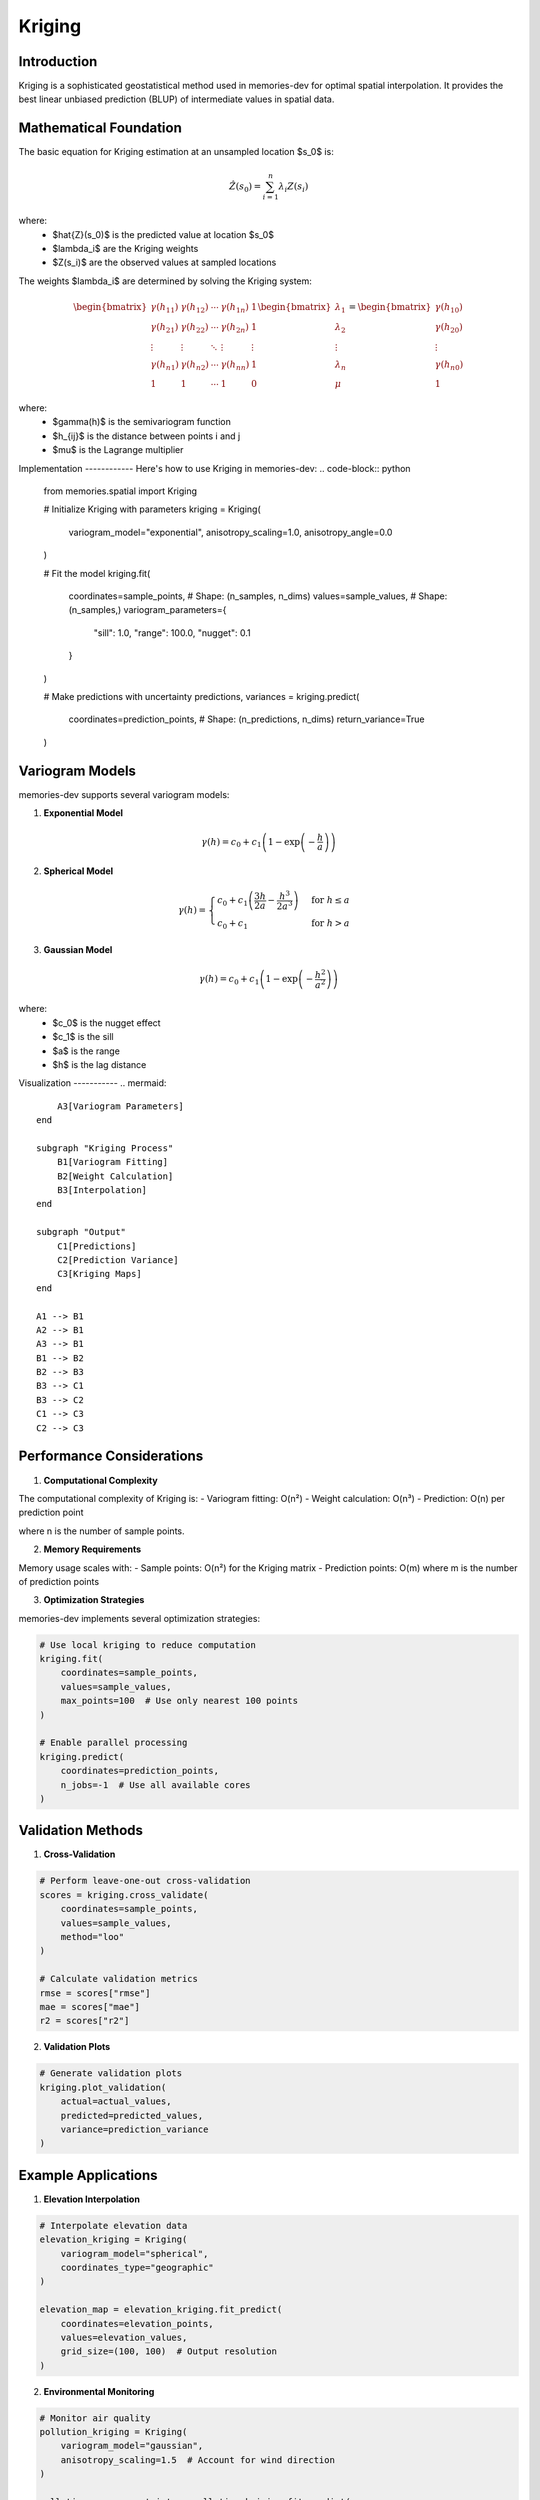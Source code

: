 =======
Kriging
=======

Introduction
------------

Kriging is a sophisticated geostatistical method used in memories-dev for optimal spatial interpolation. It provides the best linear unbiased prediction (BLUP) of intermediate values in spatial data.

Mathematical Foundation
-----------------------

The basic equation for Kriging estimation at an unsampled location $s_0$ is:

.. math::

   \hat{Z}(s_0) = \sum_{i=1}^n \lambda_i Z(s_i)

where:
   - $\hat{Z}(s_0)$ is the predicted value at location $s_0$
   - $\lambda_i$ are the Kriging weights
   - $Z(s_i)$ are the observed values at sampled locations
   
The weights $\lambda_i$ are determined by solving the Kriging system:

.. math::

   \begin{bmatrix} 
   \gamma(h_{11}) & \gamma(h_{12}) & \cdots & \gamma(h_{1n}) & 1 \\ 
   \gamma(h_{21}) & \gamma(h_{22}) & \cdots & \gamma(h_{2n}) & 1 \\ 
   \vdots & \vdots & \ddots & \vdots & \vdots \\ 
   \gamma(h_{n1}) & \gamma(h_{n2}) & \cdots & \gamma(h_{nn}) & 1 \\ 
   1 & 1 & \cdots & 1 & 0 
   \end{bmatrix} 
   \begin{bmatrix} 
   \lambda_1 \\ 
   \lambda_2 \\ 
   \vdots \\ 
   \lambda_n \\ 
   \mu 
   \end{bmatrix} = 
   \begin{bmatrix} 
   \gamma(h_{10}) \\ 
   \gamma(h_{20}) \\ 
   \vdots \\ 
   \gamma(h_{n0}) \\ 
   1 
   \end{bmatrix}

where:
   - $\gamma(h)$ is the semivariogram function
   - $h_{ij}$ is the distance between points i and j
   - $\mu$ is the Lagrange multiplier

Implementation ------------
Here's how to use Kriging in memories-dev:
.. code-block:: python
   
       from memories.spatial import Kriging
       
       # Initialize Kriging with parameters
       kriging = Kriging(
           variogram_model="exponential",
           anisotropy_scaling=1.0,
           anisotropy_angle=0.0
       )
       
       # Fit the model
       kriging.fit(
           coordinates=sample_points,  # Shape: (n_samples, n_dims)
           values=sample_values,      # Shape: (n_samples,)
           variogram_parameters={
               "sill": 1.0,
               "range": 100.0,
               "nugget": 0.1
           }
       )
       
       # Make predictions with uncertainty
       predictions, variances = kriging.predict(
           coordinates=prediction_points,  # Shape: (n_predictions, n_dims)
           return_variance=True
       )

Variogram Models
----------------

memories-dev supports several variogram models:

1. **Exponential Model**

.. math::

   \gamma(h) = c_0 + c_1\left(1 - \exp\left(-\frac{h}{a}\right)\right)

2. **Spherical Model**

.. math::

   \gamma(h) = 
   \begin{cases} 
   c_0 + c_1\left(\frac{3h}{2a} - \frac{h^3}{2a^3}\right) & \text{for } h \leq a \\ 
   c_0 + c_1 & \text{for } h > a 
   \end{cases}

3. **Gaussian Model**

.. math::

   \gamma(h) = c_0 + c_1\left(1 - \exp\left(-\frac{h^2}{a^2}\right)\right)

where:
   - $c_0$ is the nugget effect
   - $c_1$ is the sill
   - $a$ is the range
   - $h$ is the lag distance

Visualization -----------
.. mermaid::

                             A3[Variogram Parameters]
                         end
                         
                         subgraph "Kriging Process"
                             B1[Variogram Fitting]
                             B2[Weight Calculation]
                             B3[Interpolation]
                         end
                         
                         subgraph "Output"
                             C1[Predictions]
                             C2[Prediction Variance]
                             C3[Kriging Maps]
                         end
                         
                         A1 --> B1
                         A2 --> B1
                         A3 --> B1
                         B1 --> B2
                         B2 --> B3
                         B3 --> C1
                         B3 --> C2
                         C1 --> C3
                         C2 --> C3

Performance Considerations
--------------------------

1. **Computational Complexity**

The computational complexity of Kriging is:
- Variogram fitting: O(n²)
- Weight calculation: O(n³)
- Prediction: O(n) per prediction point

where n is the number of sample points.

2. **Memory Requirements**

Memory usage scales with:
- Sample points: O(n²) for the Kriging matrix
- Prediction points: O(m) where m is the number of prediction points

3. **Optimization Strategies**

memories-dev implements several optimization strategies:

.. code-block:: python

    # Use local kriging to reduce computation
    kriging.fit(
        coordinates=sample_points,
        values=sample_values,
        max_points=100  # Use only nearest 100 points
    )
    
    # Enable parallel processing
    kriging.predict(
        coordinates=prediction_points,
        n_jobs=-1  # Use all available cores
    )

Validation Methods
------------------

1. **Cross-Validation**

.. code-block:: python

    # Perform leave-one-out cross-validation
    scores = kriging.cross_validate(
        coordinates=sample_points,
        values=sample_values,
        method="loo"
    )
    
    # Calculate validation metrics
    rmse = scores["rmse"]
    mae = scores["mae"]
    r2 = scores["r2"]

2. **Validation Plots**

.. code-block:: python

    # Generate validation plots
    kriging.plot_validation(
        actual=actual_values,
        predicted=predicted_values,
        variance=prediction_variance
    )

Example Applications
--------------------

1. **Elevation Interpolation**

.. code-block:: python

    # Interpolate elevation data
    elevation_kriging = Kriging(
        variogram_model="spherical",
        coordinates_type="geographic"
    )
    
    elevation_map = elevation_kriging.fit_predict(
        coordinates=elevation_points,
        values=elevation_values,
        grid_size=(100, 100)  # Output resolution
    )

2. **Environmental Monitoring**

.. code-block:: python

    # Monitor air quality
    pollution_kriging = Kriging(
        variogram_model="gaussian",
        anisotropy_scaling=1.5  # Account for wind direction
    )
    
    pollution_map, uncertainty = pollution_kriging.fit_predict(
        coordinates=sensor_locations,
        values=pollution_levels,
        return_variance=True
    )

References
----------

1. Cressie, N. (1990). "The Origins of Kriging". *Mathematical Geology*, 22(3), 239-252.
2. Stein, M. L. (1999). *Interpolation of Spatial Data: Some Theory for Kriging*. Springer.
3. Goovaerts, P. (1997). *Geostatistics for Natural Resources Evaluation*. Oxford University Press. 